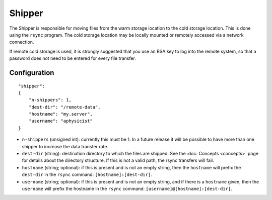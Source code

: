 Shipper
=======

The Shipper is responsible for moving files from the warm storage location to the cold storage location.  This is done using the ``rsync`` program.  The cold storage location may be locally mounted or remotely accessed via a network connection.

If remote cold storage is used, it is strongly suggested that you use an RSA key to log into the remote system, so that a password does not need to be entered for every file transfer.

Configuration
-------------

::

    "shipper":
    {
        "n-shippers": 1,
        "dest-dir": "/remote-data",
        "hostname": "my.server",
        "username": "aphysicist"
    }

* ``n-shippers`` (unsigned int): currently this must be 1.  In a future release it will be possible to have more than one shipper to increase the data transfer rate.
* ``dest-dir`` (string): destination directory to which the files are shipped.  See the :doc:`Concepts <concepts>` page for details about the directory structure.  If this is not a valid path, the rsync transfers will fail.
* ``hostname`` (string; optional): if this is present and is not an empty string, then the ``hostname`` will prefix the ``dest-dir`` in the ``rsync`` command: ``[hostname]:[dest-dir]``.
* ``username`` (string; optional): if this is present and is not an empty string, and if there is a ``hostname`` given, then the ``username`` will prefix the hostname in the ``rsync`` command: ``[username]@[hostname]:[dest-dir]``.